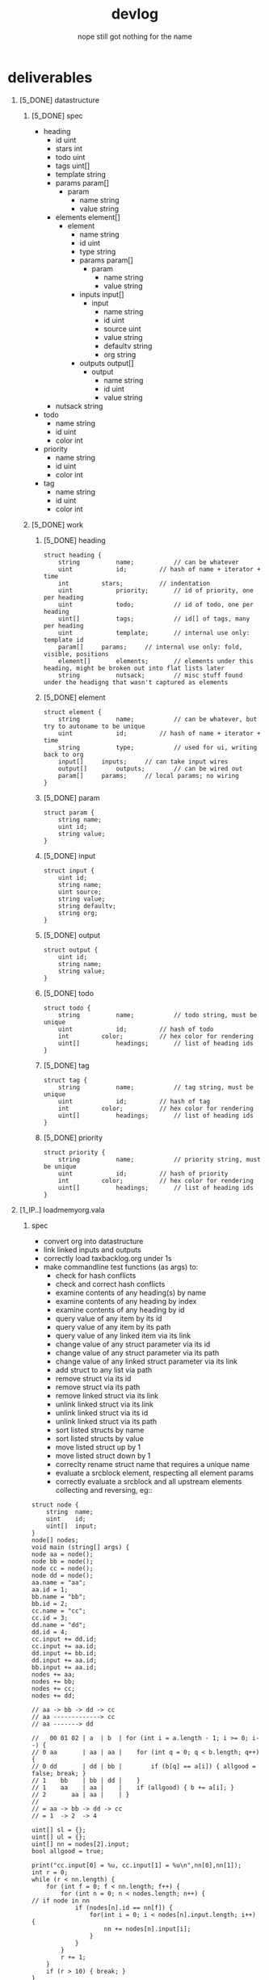# -*- mode:org; org-confirm-babel-evaluate: nil; org-todo-keyword-faces: (("[0_TODO]" . "orange") ("[1_IP..]" . "yellow") ("[2_FIX.]" . "red") ("[3_WAIT]" . "blue") ("[4_NOPE]" . "black") ("[5_DONE]" . "green")); -*-
#+STARTUP: indent overview align
#+OPTIONS: toc:nil num:nil title:nil \n:t author:nil ::nil H:1 f:nil 
#+TITLE: devlog
#+AUTHOR: the untitled program
#+TODO: [0_TODO] [1_IP..] [2_FIX.] [3_WAIT] [4_NOPE] [5_DONE]
#+SUBTITLE: nope still got nothing for the name
#+NOTHING: goes here
* deliverables
** [5_DONE] datastructure
*** [5_DONE] spec
- heading
  - id uint
  - stars int
  - todo uint
  - tags uint[]
  - template string
  - params param[]
    - param
      - name string
      - value string
  - elements element[]
    - element
      - name string
      - id uint
      - type string
      - params param[]
        - param
          - name string
          - value string
      - inputs input[]
        - input
          - name string
          - id uint
          - source uint
          - value string
          - defaultv string
          - org string
      - outputs output[]
        - output 
          - name string
          - id uint
          - value string
  - nutsack string
- todo
  - name string
  - id uint
  - color int
- priority
  - name string
  - id uint
  - color int
- tag
  - name string
  - id uint
  - color int
*** [5_DONE] work
**** [5_DONE] heading
#+BEGIN_EXAMPLE
struct heading {
	string			name;			// can be whatever
	uint			id;			// hash of name + iterator + time
	int			stars;			// indentation
	uint			priority;		// id of priority, one per heading
	uint			todo;			// id of todo, one per heading
	uint[]			tags;			// id[] of tags, many per heading
	uint			template;		// internal use only: template id
	param[]		params;		// internal use only: fold, visible, positions
	element[]		elements;		// elements under this heading, might be broken out into flat lists later
	string			nutsack;		// misc stuff found under the headigng that wasn't captured as elements 
#+END_EXAMPLE
**** [5_DONE] element
#+BEGIN_EXAMPLE
struct element {
	string			name;			// can be whatever, but try to autoname to be unique
	uint			id;			// hash of name + iterator + time
	string			type;			// used for ui, writing back to org
	input[]		inputs;		// can take input wires
	output[]		outputs;		// can be wired out
	param[]		params;		// local params; no wiring
}
#+END_EXAMPLE
**** [5_DONE] param
#+BEGIN_EXAMPLE
struct param {
	string name;
	uint id;
	string value;
}
#+END_EXAMPLE
**** [5_DONE] input
#+BEGIN_EXAMPLE
struct input {
	uint id;
	string name;
	uint source;
	string value;
	string defaultv;
	string org;
}
#+END_EXAMPLE
**** [5_DONE] output
#+BEGIN_EXAMPLE
struct output {
	uint id;
	string name;
	string value;
}
#+END_EXAMPLE
**** [5_DONE] todo
#+BEGIN_EXAMPLE
struct todo {
	string			name;			// todo string, must be unique
	uint			id;			// hash of todo
	int			color;			// hex color for rendering
	uint[]			headings;		// list of heading ids
}
#+END_EXAMPLE
**** [5_DONE] tag
#+BEGIN_EXAMPLE
struct tag {
	string			name;			// tag string, must be unique
	uint			id;			// hash of tag
	int			color;			// hex color for rendering
	uint[]			headings;		// list of heading ids
}
#+END_EXAMPLE
**** [5_DONE] priority
#+BEGIN_EXAMPLE
struct priority {
	string			name;			// priority string, must be unique
	uint			id;			// hash of priority
	int			color;			// hex color for rendering
	uint[]			headings;		// list of heading ids
}
#+END_EXAMPLE
** [1_IP..] loadmemyorg.vala
*** spec
- convert org into datastructure
- link linked inputs and outputs
- correctly load taxbacklog.org under 1s
- make commandline test functions (as args) to:
  - check for hash conflicts
  - check and correct hash conflicts
  - examine contents of any heading(s) by name
  - examine contents of any heading by index
  - examine contents of any heading by id
  - query value of any item by its id
  - query value of any item by its path
  - query value of any linked item via its link
  - change value of any struct parameter via its id
  - change value of any struct parameter via its path
  - change value of any linked struct parameter via its link
  - add struct to any list via path
  - remove struct via its id
  - remove struct via its path
  - remove linked struct via its link
  - unlink linked struct via its link
  - unlink linked struct via its id
  - unlink linked struct via its path
  - sort listed structs by name
  - sort listed structs by value
  - move listed struct up by 1
  - move listed struct down by 1
  - correclty rename struct name that requires a unique name
  - evaluate a srcblock element, respecting all element params
  - correctly evaluate a srcblock and all upstream elements collecting and reversing, eg::
#+BEGIN_SRC vala
struct node {
	string	name;
	uint	id;
	uint[]	input;
}
node[] nodes;
void main (string[] args) {
node aa = node();
node bb = node();
node cc = node();
node dd = node();
aa.name = "aa";
aa.id = 1;
bb.name = "bb";
bb.id = 2;
cc.name = "cc";
cc.id = 3;
dd.name = "dd";
dd.id = 4;
cc.input += dd.id;
cc.input += aa.id;
dd.input += bb.id;
dd.input += aa.id;
bb.input += aa.id;
nodes += aa;
nodes += bb;
nodes += cc;
nodes += dd;

// aa -> bb -> dd -> cc
// aa -------------> cc
// aa -------> dd

//   00 01 02 | a  | b  | for (int i = a.length - 1; i >= 0; i--) {
// 0 aa       | aa | aa |    for (int q = 0; q < b.length; q++) {
// 0 dd       | dd | bb |        if (b[q] == a[i]) { allgood = false; break; }
// 1    bb    | bb | dd |    }
// 1    aa    | aa |    |    if (allgood) { b += a[i]; }
// 2       aa | aa |    | }
//
// = aa -> bb -> dd -> cc
// = 1  -> 2  -> 4

uint[] sl = {};
uint[] ul = {};
uint[] nn = nodes[2].input;
bool allgood = true;

print("cc.input[0] = %u, cc.input[1] = %u\n",nn[0],nn[1]);
int r = 0;
while (r < nn.length) {
	for (int f = 0; f < nn.length; f++) {
		for (int n = 0; n < nodes.length; n++) {
// if node in nn
			if (nodes[n].id == nn[f]) {
				for(int i = 0; i < nodes[n].input.length; i++) {
					nn += nodes[n].input[i];
				}
			}
		}
		r += 1;
	}
	if (r > 10) { break; }
}
uint[] ee = {};
for (int n = (nn.length - 1); n >= 0; n--) {
	allgood = true;
	for (int e = 0; e < ee.length; e++) {
		if (ee[e] == nn[n]) { allgood = false; break; }
	}
	if (allgood) { ee += nn[n]; }
}
for (int j = 0; j < ee.length; j++) { print("ee[%d] = %u\n",j,ee[j]); }
}
#+END_SRC

#+RESULTS:
: Compilation succeeded - 2 warning(s)
: cc.input[0] = 4, cc.input[1] = 1
: ee[0] = 1
: ee[1] = 2
: ee[2] = 4

*** work
** [0_TODO] makememyorg.vala
** [1_IP..] applicationwindow.vala
** [3_WAIT] outlinerpane.vala
** [3_WAIT] parameterpane.vala
*** spec
- gtk4 parameters
- gthsourceview code editors
- gtksourceview result editors
- elements are collapsible
- elements can be re-ordered via drag'n'drop or control-strip button
- parameter pane has a control strip for : add, remove, up, down
- adding will invoke a popover of element types:
#+BEGIN_SRC ditaa
    +-------------------------+
    | +---------------------+ |
    | | nametag             | |
    | +---------------------+ |
    | | property drawer     | |
    | +---------------------+ |
    | | src block           | |
    | +---------------------+ |
    | | paragraph           | |
    | +---------------------+ |
    | | table               | |
    | +---------------------+ |
    | | example             | |
    | +---------------------+ |
    |  search                 |
    | +---------------------+ |
    | |                     | |
    | +---------------------+ |
    +----------+  +-----------+
                \/
#+END_SRC
- new element templates will appear in the above list, below default entries, hence search field
- search field will grep the list
- elements can be saved as templates via template parameters at the bottom of each element, except nametag

element examples:

srcblock
#+BEGIN_SRC ditaa
    +--------+--------------------+
    | name   | mycode             |   this element's name
    +--------+--------------------+
    | type   | [ rebol3   ][▾]    |   src type
    +--------|--------------------+
    | enable | [X] on             |   toggle to skip this element on eval, may disable downstream dependents
    +--------+--------------------+
    | freeze | [ ] off            |   toggle to pass-on cached result, block upstream eval
    +--------+--------------------+
    | silent | [ ] off            |   toggle to not populate the result on eval
    +--------+--------------------+
    | params          [+][-][▾][▴]|   src header params, add remove re-order
    +---------+-------------------+
    | tangle  | ./test.r3         |   
    +---------+-------------------+   = :tangle "./test.r3" :results output
    | results | output            |   
    +---------+-------------------+
    | inputs          [+][-][▾][▴]|   src header :var list, add remove re-order
    +--------+--------------------+
   [| x      | MYVAL (13.0)       |   
    +--------+--------------------+   = :var x=myval y=aa_result
   [| y      | aa_result (22.0)   |   
    +--------+--------------------+   
    | value                    [+]|   src code, technically a parameter, but separated in the UI for clarity
    +-----------------------------+   has toggle to expand to fill parameter pane
    | 1 | REBOL[]                 |   
    | 2 | prin [ x + y ]          |   
    | 3 | print " of 100.0"       |   
    +---+----+--------------------+  
    | preset | [▴][ filename ][▾] |   save/load code from file
    +--------+--------------------+ 
    | mycode_result            [-]|]  evaluation result
    +-----------------------------+
    | 35.0 of 100.0               |   collapsable result, editable, but volatile unless 'silent' is on 
    |                             |
    +----------+------------------+
    | template | [▴][ name   ][▾] |   save/load element template, includes all inputs, outputs, params, vals, names, etc.
    +----------+------------------+ 
#+END_SRC
name tag:
#+BEGIN_SRC ditaa
    +--------+--------------------+
    | name   | myname             | 
    +--------+--------------------+   #+NAME: myname "my string val"
    | "Ranod Wakl"                |]  
    +-----------------------------+
#+END_SRC
property bin
#+BEGIN_SRC ditaa
    +--------+--------------------+
    | name   | propertybin_0      |   auto named, since properties aren't named in org
    +--------+--------------------+
    | outputs         [+][-][▾][▴]|   src header params, add remove re-order
    +---------+-------------------+
    | MYVAL   | 13.0              |]   
    +---------+-------------------+   :MYVAL: 13.0
    | DATE    | <2023-04-31>      |]  :DATE:  <2023-10-31>
    +---------++------------------+
    | template | [▴][ name   ][▾] |   save/load element template, includes all inputs, outputs, params, vals, names, etc.
    +----------+------------------+ 
#+END_SRC
paragraph:
#+BEGIN_SRC ditaa
    +--------+--------------------+
    | name   | paragraph_0        |   auto named
    +--------+--------------------+
    | value                       |]  value is technically an output, but is not
    +-----------------------------+   contained in an output list for clarity
    | some text                   |
    | - goes                      |
    | here                        |
    +----------+------------------+
    | template | [▴][ name   ][▾] |   save/load element template, includes all inputs, outputs, params, vals, names, etc.
    +----------+------------------+ 
#+END_SRC
paragraph, with vars:
#+BEGIN_SRC ditaa
    +--------+--------------------+
    | name   | paragraph_0        |   auto name, as paragraph has no name in org
    +--------+--------------------+
    | inputs                      |   no input controls, as they are auto-detected
    +-----------------------------+
   [| myname                      |   
    +-----------------------------+   var values aren't shown for val:var link inputs
   [| mycode_result               |
    +-----------------------------+ 
    | value                       |]  value is technically an output, but is not
    +-----------------------------+   contained in an output list for clarity
    | dear [[val:myname]],        |
    | here are your results:      |
    | [[val:cc_src_result]]       |
    |                             |   inputs are created & linked when val:var links are typed
    | goodluck!                   |   inputs are destroyed when val:var links are deleted
    | -cpb                        |   or malformed
    +----------+------------------+
    | template | [▴][ name   ][▾] |   save/load element template, includes all inputs, outputs, params, vals, names, etc.
    +----------+------------------+ 
#+END_SRC
example:
#+BEGIN_SRC ditaa
    +--------+--------------------+
    | name   | my example         |   user named, inserts a capturing nametag
    +--------+--------------------+
    | value                       |]  value is technically an output, but is not
    +-----------------------------+   contained in an output list for clarity
    | * orgception                |
    | ** will it break :org:      |   val/var links are not detected in examples, everything is verbatim
    |    - who the hell knows     |
    +----------+------------------+
    | template | [▴][ name   ][▾] |   save/load element template, includes all inputs, outputs, params, vals, names, etc.
    +----------+------------------+ 
#+END_SRC
table:
#+BEGIN_SRC ditaa
    +--------+--------------------+
    | name   | my table           |   user named, inserts a capturing nametag
    +--------+--------------------+
   [| xf                          |   var values aren't shown for refs in '(varname)  
    +-----------------------------+ 
    | value                       |]  value is technically an output, but is not
    +-----------------------------+   contained in an output list for clarity
    | ITEM   | QTY | PRC  | SUB   |   table val is sent as semi-colon csv string
    +--------+-----+------+-------+
    | word   |  5  | 18.0 | 90.0  |
    | thing  |  3  | 23.0 | 69.0  |
    | action |  2  | 45.0 | 90.0  |   gtk list view with columns
    | idea   |  1  | 88.0 | 88.0  | 
    +--------+-----+------+-------+
    | total  |     |      | 337.0 |
    +--------+-----+------+-------+
   [| formula                     |]  formula are duplicated to input and output, but shown as one parameter
    +-----------------------------+   they are named as tablename_formula
    | $4=($2*$3);%.1f             |
    | @>$4=vsum(@I$4..@II$4);%.1f |   lines of formulae are joined with '::' when writing back to org
    +--------+-+------------------+
    | template | [▴][ name   ][▾] |   save/load element template, includes all inputs, outputs, params, vals, names, etc.
    +----------+------------------+ 
#+END_SRC
** [3_WAIT] nodegraph.vala
*** spec
- graph show headings only
- node linkage follows hierarchy
- node layout follows hierarchy
- node layout tries to fill available space using a y then x stacking function
#+BEGIN_SRC ditaa
  +------------------------------+------------+
  |  graph                       | native org |
  +------------------------------+------------+
  |  +--------------+            | * one      |
  |  |      one     |            | ** two     |
  |  +--------------+            | *** three  |
  |          |                   | *** four   |
  |  +--------------+            | * five     |
  |  |      two     |            |            |
  |  +--------------+            |            |
  |       /       \              |            |
  |  +-------+  +--------+       |            |
  |  | three |  |  four  |       |            |
  |  +-------+  +--------+       |            |
  |  +-------------+             |            |
  |  |    five     |             |            |
  |  +-------------+             |            |
  +------------------------------+------------+
#+END_SRC
*** work
** [3_WAIT] processgraph.vala
*** spec
- graph shows elements only
- element outputs rendered with output port
- element inputs rendered with input port
- layout with x then y stacking function
- movable nodes, wires update
- click port to lock end of wire to mouse
- long press gesture on port to lock wire to finger
- click locked wire on another port to attatch
- tap gesture locked wire on another port to attach
- click lockded wire on bg to disconnect
- tap gesture on bg to disconnect locked wire
- r-click locked wire anywhere to restore wire
- long press anywhere to restore locked wire
- prevent input->input, output->output links
- kiss input/output ports to link
- shake node to break all connections
- re-wire parent & ancestor of shook nodes if there are matching pairs of connections
- click drag node to move it
- one finger gesture drag node to move it
- double click node to frame node
- double tap gesture on node to frame node
- double click wire to frame attached nodes
- right click node to invoke delete? popover
- long-press node to invoke delete? popover 
- double tap gesture on wire to frame attached nodes 
- click drag wire to move attached nodes
- one finger gesture drag on wire to move attached nodes
- right click wire to invoke delete? popover
- long-press wire to invoke delete? popover 
- double click bg to frame all
- double tap gesture on bg to frame all
- middle click drag bg to pan
- one finger gesture on bg to pan
- right click drag bg to zoom
- two finger gesture on bg to zoom
- left click drag to box select
- long-press on bg to begin box select, then drag to scale box, then double-tap to select
- fonts scale with graph
- smooth scaling fonts, no jumping between font sizes
- ports attempt to maintain their size, within the y height of the node:
#+BEGIN_SRC ditaa
  +-------------------------+-------------------+------------------+
  | zoom in                 | zoom out          | all the way out  |
  +-------------------------+-------------------+------------------+
  |                         |                   |                  |
  |                         |                   |                  |
  |      +------------+     |      ┌┬─────┐     |                  |
  |     [| input      |     |      ├┼─────┼┐    |      ⊟⊟⊡         |
  |      +------------+     |      └┴─────┴┘    |                  |
  |     [| input      |     |                   |                  |
  |      +------------+     |                   |                  |
  |      | output     |]    |                   |                  |
  |      +------------+     |                   |                  |
  |                         |                   |                  |
  +-------------------------+-------------------+------------------+
#+END_SRC
- option to float node names (element.name), keep scale until it hits the bounds of another name, then scale.
#+BEGIN_SRC ditaa
  +-------------------------+-------------------+------------------+
  | zoom in                 | zoom out          | all the way out  |
  +-------------------------+-------------------+------------------+
  |                         |                   |                  |
  |      My Node            |      My Node      |                  |
  |      +------------+     |      ┌┬─────┐     |      My Node     |
  |     [| input      |     |      ├┼─────┼┐    |      ⊟⊟⊡         |
  |      +------------+     |      └┴─────┴┘    |                  |
  |     [| input      |     |                   |                  |
  |      +------------+     |                   |                  |
  |      | output     |]    |                   |                  |
  |      +------------+     |                   |                  |
  |                         |                   |                  |
  +-------------------------+-------------------+------------------+
#+END_SRC
sample graph and generating org source:
#+BEGIN_SRC ditaa
  +--------------------------------------------------------------+----------------------------------------------------------+
  | graph                                                        | native org                                               |
  +--------------------------------------------------------------+----------------------------------------------------------+
  |  +-------------+     +-----------+                           | * one                                                    |
  |  | one:prop    |     | three:src |                           |   :PROPERTIES:                                           |
  |  +-------------+     +===========+     +-----------------+   |   :ONE: 1                                                |
  |  | ONE         |]-->[| x | ONE   |     | two:paragraph   |   |   :END:                                                  |
  |  +-------------+     +===========+     +--------+--------+   | ** two                                                   |
  |                      | result    |]-->[| result | val    |   |    some text                                             |
  |                      +-----------+     +--------+--------+   |    [[val:result]]                                        |
  |                                        | text            |]  |    more text                                             |
  |                                        +-----------------+   | *** three                                                |
  |                                                              |     #+BEGIN_SRC rebol3 :var x=(org-entry-get nil "ONE")  |
  |                                                              |     REBOL[]                                              |
  |                                                              |     probe x                                              |
  |                                                              |     #+END_SRC                                            |
  |                                                              |     #+NAME: result                                       |
  |                                                              |     #+RESULT:                                            |
  |                                                              |     1                                                    |
  +--------------------------------------------------------------+----------------------------------------------------------+
#+END_SRC
parameters, inputs and outputs:
#+BEGIN_SRC ditaa :file graph_param_spec.png :cmdline -E -s 0.8 :results none
 +--------------------------+---------------+-----------------------------------------------+
 | org                      | struct type   | graph                                         |
 +--------------------------+---------------+-----------------------------------------------+
 |                          |               |  +----+------+                                |
 |       (#+NAME:) x 12.0   | output        |  | x  | 12.0 |]---> 12.0                      |
 |                          |               |  +----+------+                                |
 |                          |               |          +----+--------+                      |
 |               :var q=x   | input         |   x --->[| q  | (12.0) |                      |
 |                          |               |          +----+--------+                      |
 |                          |               |   +----+-------+                              |
 |             :var q=4.0   | input         |  [| q  | 4.0   |                              |
 |                          |               |   +----+-------+                              |
 |                          |               |  +------------+--------+                      |
 |    :MYPROPERTY: myname   | output        |  | MYPROPERTY | myname |]---> "myname"        |
 |                          |               |  +------------+--------+                      |
 +--------------------------+---------------+-----------------------------------------------+
 | complex example, NAME captures the next block, which captures the result                 |
 | along with its name. A NAME before RESULTS will rename it.                               |
 +--------------------------+---------------+-----------------------------------------------+
 | #+NAME: mysrc            |               |         +--------------+                      |
 | #+BEGIN_SRC :var q=x     | param         |         | mysrc        |                      |
 | 33.0 + q                 |               |         +----+---------+                      |
 | #+END_SRC                | input         |  x --->[| q  | (12.0)  |                      |
 | #+NAME: r                |               |         +----+---------+                      |
 | #+RESULTS: mysrc         | param         |         | 33.0 + q     |                      |
 | : 45.0                   |               |         +----+---------+                      |
 |                          | output        |         | r  | (45.5)  |]---> r               |
 |                          |               |         +----+---------+                      |
 +--------------------------+---------------+-----------------------------------------------+
 | variant of the above, but without NAMEs                                                  |
 | auto-generated names will get backwashed into the orgfile to provide output vars         |
 | even if they aren't used                                                                 |
 +--------------------------+---------------+-----------------------------------------------+
 | #+BEGIN_SRC :var q=x     |               |         +-----------------------+             |
 | 33.0 + x                 | param         |         | src1                  |             |
 | #+END_SRC                |               |         +----+------------------+             |
 | #+RESULTS:               | input         |  x --->[| q  | (12.0)           |             |
 | : 45.0                   |               |         +----+------------------+             |
 |                          | param         |         | 33.0 + q              |             |
 |                          |               |         +-------------+---------+             |
 |                          | output        |         | src1_result | (45.5)  |]---> r      |
 |                          |               |         +-------------+---------+             |
 +--------------------------+---------------+-----------------------------------------------+
#+END_SRC
*** work
** [3_WAIT] timeline.vala
*** spec
#+BEGIN_SRC ditaa :file timeline_spec.png :results none
  +-------------------------------------------------+------------------------------------------+
  | timeline                                        | native org                               |
  +-------------------------------------------------+------------------------------------------+
  |----------+   :    :    +-------------------+    | * one                                    |
  |  one     |   :    :    |      three        |    |   SCHEDULED: <2023-10-16>--<2023-10-24>  |
  |----------+   :    :    +-------------------+    | ** two                                   |
  |    :    +------------------+     :    +----+    |    ~<2023-10-25>--<2023-10-28>~          |
  |    :    |       two        |     :    | t. |    |    DUE: <2023-10-31>                     |
  |    :    +------------------+     :    +----+    | *** three                                |
  +-------------------------------------------------+     :PROPERTIES:                         |
  | 23 | 24 | 25 | 26 | 27 | 28 | 29 | 30 | 31 | 01 |     :WHEN: <2023-10-28>--<2023-10-31>    |
  +-------------------------------------------------+     :END:                                |
  |               october                      | n. |                                          |
  +-------------------------------------------------+------------------------------------------+
#+END_SRC

** [3_WAIT] calendar.vala
** [3_WAIT] icons
** [1_IP..] documentation
** [3_WAIT] website
